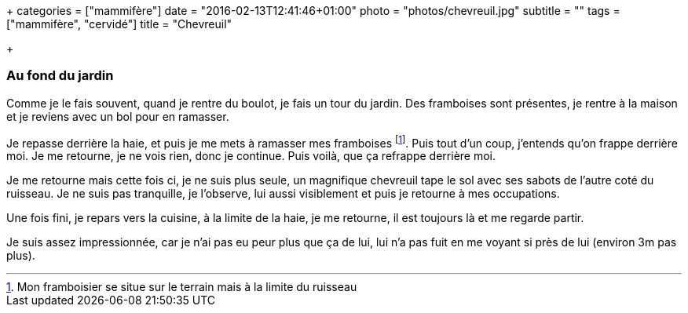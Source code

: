 +++
categories = ["mammifère"]
date = "2016-02-13T12:41:46+01:00"
photo = "photos/chevreuil.jpg"
subtitle = ""
tags = ["mammifère", "cervidé"]
title = "Chevreuil"

+++

=== Au fond du jardin

Comme je le fais souvent, quand je rentre du boulot, je fais un tour du jardin. Des framboises sont présentes, je rentre à la maison et je reviens avec un bol pour en ramasser.

Je repasse derrière la haie, et puis je me mets à ramasser mes framboises footnote:[Mon framboisier se situe sur le terrain mais à la limite du ruisseau]. Puis tout d'un coup, j'entends qu'on frappe derrière moi. Je me retourne, je ne vois rien, donc je continue. Puis voilà, que ça refrappe derrière moi.

Je me retourne mais cette fois ci, je ne suis plus seule, un magnifique chevreuil tape le sol avec ses sabots de l'autre coté du ruisseau. Je ne suis pas tranquille, je l'observe, lui aussi visiblement et puis je retourne à mes occupations.

Une fois fini, je repars vers la cuisine, à la limite de la haie, je me retourne, il est toujours là et me regarde partir.

Je suis assez impressionnée, car je n'ai pas eu peur plus que ça de lui, lui n'a pas fuit en me voyant si près de lui (environ 3m pas plus).

